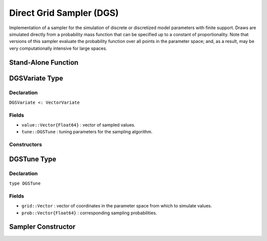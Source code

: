 .. index:: Sampling Functions; Direct Grid Sampler

Direct Grid Sampler (DGS)
-------------------------

Implementation of a sampler for the simulation of discrete or discretized model parameters with finite support.  Draws are simulated directly from a probability mass function that can be specified up to a constant of proportionality.  Note that versions of this sampler evaluate the probability function over all points in the parameter space; and, as a result, may be very computationally intensive for large spaces.

Stand-Alone Function
^^^^^^^^^^^^^^^^^^^^

.. function:: dgs!(v::DGSVariate, grid::Vector, logf::Function)
              dgs!(v::DGSVariate, grid::Vector, prob::Vector{Float64})

    Simulate one draw directly from a target probability mass function.  Parameters are assumed to have discrete and finite support.

    **Arguments**

        * ``v`` : current state of parameters to be simulated.
        * ``grid`` : vector of coordinates in the parameter space from which to simulate values.
        * ``logf`` : function to compute the log-transformed density (up to a normalizing constant) at each vector element of ``grid``.
        * ``probs`` : sampling probabilities for the ``grid`` vector of coordinates.

    **Value**

        Returns ``v`` updated with simulated values and associated tuning parameters.


.. index:: Sampler Types; DGSVariate

DGSVariate Type
^^^^^^^^^^^^^^^

Declaration
```````````

``DGSVariate <: VectorVariate``

Fields
``````

* ``value::Vector{Float64}`` : vector of sampled values.
* ``tune::DGSTune`` : tuning parameters for the sampling algorithm.

Constructors
````````````

.. function:: DGSVariate(x::Vector{Float64}, tune::DGSTune)
              DGSVariate(x::Vector{Float64}, tune=nothing)

    Construct a ``DGSVariate`` object that stores sampled values and tuning parameters for DGS sampling.

    **Arguments**

        * ``x`` : vector of sampled values.
        * ``tune`` : tuning parameters for the sampling algorithm.  If ``nothing`` is supplied, parameters are set to their defaults.

    **Value**

        Returns a ``DGSVariate`` type object with fields pointing to the values supplied to arguments ``x`` and ``tune``.

.. index:: Sampler Types; DGSTune

DGSTune Type
^^^^^^^^^^^^^^

Declaration
```````````

``type DGSTune``

Fields
``````

* ``grid::Vector`` : vector of coordinates in the parameter space from which to simulate values.
* ``prob::Vector{Float64}`` : corresponding sampling probabilities.


Sampler Constructor
^^^^^^^^^^^^^^^^^^^

.. function:: DGS(params::Vector{Symbol})

    Construct a ``Sampler`` object for which sampling is to be applied separately to each of the supplied parameters.  Parameters are assumed to have discrete univariate distributions with finite supports.

    **Arguments**

        *  ``params`` : stochastic nodes to be updated with the sampler.

    **Value**

        Returns a ``Sampler`` type object.

    **Example**

        See the :ref:`Eyes <example-Eyes>` example.
